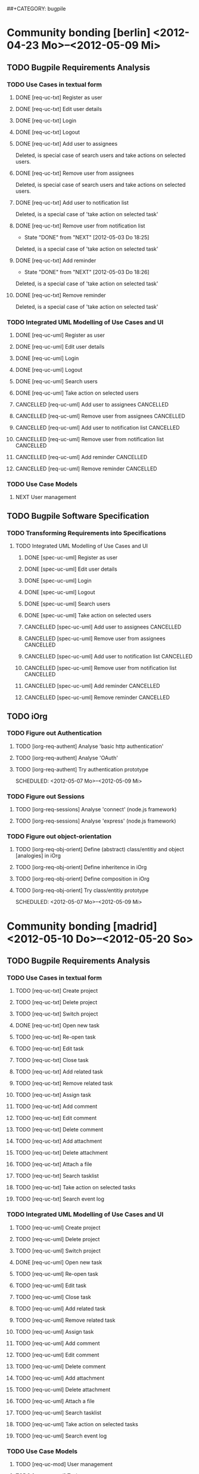 # -*- mode:org -*-
#+Options: ^:nil
##+CATEGORY: bugpile

* Community bonding [berlin] <2012-04-23 Mo>--<2012-05-09 Mi>

** TODO Bugpile Requirements Analysis
*** TODO Use Cases in textual form
    :LOGBOOK:
    CLOCK: [2012-05-03 Do 18:27]--[2012-05-03 Do 18:30] =>  0:03
    CLOCK: [2012-05-03 Do 18:25]--[2012-05-03 Do 18:26] =>  0:01
    CLOCK: [2012-05-03 Do 18:16]--[2012-05-03 Do 18:18] =>  0:02
    :END:

**** DONE [req-uc-txt] Register as user
     CLOSED: [2012-05-02 Mi 21:13]
     :LOGBOOK:
     - State "DONE"       from "TODO"       [2012-05-02 Mi 21:13]
     :END:
**** DONE [req-uc-txt] Edit user details
     CLOSED: [2012-05-02 Mi 21:13]
     :LOGBOOK:
     - State "DONE"       from "TODO"       [2012-05-02 Mi 21:13]
     :END:

**** DONE [req-uc-txt] Login
     CLOSED: [2012-05-02 Mi 21:13]
     :LOGBOOK:
     - State "DONE"       from "TODO"       [2012-05-02 Mi 21:13]
     :END:

**** DONE [req-uc-txt] Logout
     CLOSED: [2012-05-02 Mi 21:13]
     :LOGBOOK:
     - State "DONE"       from "TODO"       [2012-05-02 Mi 21:13]
     :END:

**** DONE [req-uc-txt] Add user to assignees
     CLOSED: [2012-05-03 Do 18:00] SCHEDULED: <2012-05-03 Do>
     :LOGBOOK:
     - State "DONE"       from "NEXT"       [2012-05-03 Do 18:00]
     CLOCK: [2012-05-03 Do 17:24]--[2012-05-03 Do 17:59] =>  0:35
     :END:
Deleted, is special case of search users and take actions on selected
users. 
**** DONE [req-uc-txt] Remove user from assignees
     CLOSED: [2012-05-03 Do 18:16] SCHEDULED: <2012-05-03 Do>
     :LOGBOOK:
     - State "DONE"       from "NEXT"       [2012-05-03 Do 18:16]
     CLOCK: [2012-05-03 Do 17:59]--[2012-05-03 Do 18:16] =>  0:17
     :END:

Deleted, is special case of search users and take actions on selected
users. 

**** DONE [req-uc-txt] Add user to notification list
     CLOSED: [2012-05-03 Do 18:25] SCHEDULED: <2012-05-03 Do>
     :LOGBOOK:
     - State "DONE"       from "NEXT"       [2012-05-03 Do 18:25]
     CLOCK: [2012-05-03 Do 18:18]--[2012-05-03 Do 18:25] =>  0:07
     :END:
Deleted, is a special case of 'take action on selected task'

**** DONE [req-uc-txt] Remove user from notification list
     CLOSED: [2012-05-03 Do 18:25] SCHEDULED: <2012-05-03 Do>
     - State "DONE"       from "NEXT"       [2012-05-03 Do 18:25]
Deleted, is a special case of 'take action on selected task'

**** DONE [req-uc-txt] Add reminder
     CLOSED: [2012-05-03 Do 18:26] SCHEDULED: <2012-05-03 Do>
     - State "DONE"       from "NEXT"       [2012-05-03 Do 18:26]
Deleted, is a special case of 'take action on selected task'

**** DONE [req-uc-txt] Remove reminder
     CLOSED: [2012-05-03 Do 18:27] SCHEDULED: <2012-05-03 Do>
     :LOGBOOK:
     - State "DONE"       from "NEXT"       [2012-05-03 Do 18:27]
     CLOCK: [2012-05-03 Do 18:26]--[2012-05-03 Do 18:27] =>  0:01
     :END:

Deleted, is a special case of 'take action on selected task'

*** TODO Integrated UML Modelling of Use Cases and UI
    :LOGBOOK:
    CLOCK: [2012-05-05 Sa 20:07]--[2012-05-06 So 11:46] => 15:39
    :END:

**** DONE [req-uc-uml] Register as user
     CLOSED: [2012-05-02 Mi 21:18]
     :LOGBOOK:
     - State "DONE"       from "TODO"       [2012-05-02 Mi 21:18]
     :END:
**** DONE [req-uc-uml] Edit user details
     CLOSED: [2012-05-02 Mi 21:18]
     :LOGBOOK:
     - State "DONE"       from "TODO"       [2012-05-02 Mi 21:18]
     :END:

**** DONE [req-uc-uml] Login
     CLOSED: [2012-05-02 Mi 21:18]
     :LOGBOOK:
     - State "DONE"       from "TODO"       [2012-05-02 Mi 21:18]
     :END:

**** DONE [req-uc-uml] Logout
     CLOSED: [2012-05-02 Mi 21:18]
     :LOGBOOK:
     - State "DONE"       from "TODO"       [2012-05-02 Mi 21:18]
     :END:

**** DONE [req-uc-uml] Search users
     CLOSED: [2012-05-05 Sa 19:17] SCHEDULED: <2012-05-05 Sa>
     :LOGBOOK:
     - State "DONE"       from "TODO"       [2012-05-05 Sa 19:17]
     - State "TODO"       from "DONE"       [2012-05-05 Sa 16:43]
     - State "DONE"       from ""           [2012-05-05 Sa 16:43]
     :END:
**** DONE [req-uc-uml] Take action on selected users
     CLOSED: [2012-05-05 Sa 20:07] SCHEDULED: <2012-05-05 Sa>
     :LOGBOOK:
     - State "DONE"       from "NEXT"       [2012-05-05 Sa 20:07]
     CLOCK: [2012-05-05 Sa 19:18]--[2012-05-05 Sa 20:07] =>  0:49
     :END:
**** CANCELLED [req-uc-uml] Add user to assignees                 :CANCELLED:
     CLOSED: [2012-05-05 Sa 16:43] SCHEDULED: <2012-05-04 Fr>
     :LOGBOOK:
     - State "CANCELLED"  from "TODO"       [2012-05-05 Sa 16:43] \\
       use case deleted, is special case of 'search user/ take action on
       selected user'.
     :END:

**** CANCELLED [req-uc-uml] Remove user from assignees            :CANCELLED:
     CLOSED: [2012-05-05 Sa 16:44] SCHEDULED: <2012-05-04 Fr>
     :LOGBOOK:
     - State "CANCELLED"  from "TODO"       [2012-05-05 Sa 16:44] \\
       use case deleted, is special case of 'search user/ take action on
       selected user'.
     :END:

**** CANCELLED [req-uc-uml] Add user to notification list         :CANCELLED:
     CLOSED: [2012-05-05 Sa 16:47] SCHEDULED: <2012-05-04 Fr>
     :LOGBOOK:
     - State "CANCELLED"  from "TODO"       [2012-05-05 Sa 16:47] \\
       use case deleted, is special case of 'search task/ take action on
       selected task.
     :END:

**** CANCELLED [req-uc-uml] Remove user from notification list    :CANCELLED:
     CLOSED: [2012-05-05 Sa 16:47] SCHEDULED: <2012-05-04 Fr>
     :LOGBOOK:
     - State "CANCELLED"  from "TODO"       [2012-05-05 Sa 16:47] \\
       use case deleted, is special case of 'search task/ take action on
       selected task.
     :END:

**** CANCELLED [req-uc-uml] Add reminder                          :CANCELLED:
     CLOSED: [2012-05-05 Sa 16:47] SCHEDULED: <2012-05-04 Fr>
     :LOGBOOK:
     - State "CANCELLED"  from "TODO"       [2012-05-05 Sa 16:47] \\
       use case deleted, is special case of 'search task/ take action on
       selected task.
     :END:

**** CANCELLED [req-uc-uml] Remove reminder                       :CANCELLED:
     CLOSED: [2012-05-05 Sa 16:47] SCHEDULED: <2012-05-04 Fr>
     :LOGBOOK:
     - State "CANCELLED"  from "TODO"       [2012-05-05 Sa 16:47] \\
       use case deleted, is special case of 'search task/ take action on
       selected task.
     :END:


*** TODO Use Case Models
**** NEXT User management
     SCHEDULED: <2012-05-06 So>

** TODO Bugpile Software Specification
*** TODO Transforming Requirements into Specifications
**** TODO Integrated UML Modelling of Use Cases and UI
     :LOGBOOK:
     CLOCK: [2012-05-05 Sa 16:37]--[2012-05-05 Sa 19:18] =>  2:41
     :END:
******* DONE [spec-uc-uml] Register as user
        CLOSED: [2012-05-05 Sa 15:34] SCHEDULED: <2012-05-03 Do>
        :LOGBOOK:
        - State "DONE"       from "NEXT"       [2012-05-05 Sa 15:34]
        CLOCK: [2012-05-05 Sa 13:43]--[2012-05-05 Sa 15:34] =>  1:51
        :END:
******* DONE [spec-uc-uml] Edit user details
        CLOSED: [2012-05-05 Sa 16:14] SCHEDULED: <2012-05-03 Do>
        :LOGBOOK:
        - State "DONE"       from "NEXT"       [2012-05-05 Sa 16:14]
        CLOCK: [2012-05-05 Sa 15:34]--[2012-05-05 Sa 16:14] =>  0:40
        :END:

******* DONE [spec-uc-uml] Login
        CLOSED: [2012-05-05 Sa 16:25] SCHEDULED: <2012-05-03 Do>
        :LOGBOOK:
        - State "DONE"       from "NEXT"       [2012-05-05 Sa 16:25]
        CLOCK: [2012-05-05 Sa 16:14]--[2012-05-05 Sa 16:25] =>  0:11
        :END:

******* DONE [spec-uc-uml] Logout
        CLOSED: [2012-05-05 Sa 16:37] SCHEDULED: <2012-05-03 Do>
        :LOGBOOK:
        - State "DONE"       from "NEXT"       [2012-05-05 Sa 16:37]
        CLOCK: [2012-05-05 Sa 16:25]--[2012-05-05 Sa 16:37] =>  0:12
        :END:
******* DONE [spec-uc-uml] Search users
        CLOSED: [2012-05-06 So 19:30] SCHEDULED: <2012-05-05 Sa>
        :LOGBOOK:
        - State "DONE"       from "TODO"       [2012-05-06 So 19:30]
        - State "TODO"       from "DONE"       [2012-05-05 Sa 16:43]
        - State "DONE"       from ""           [2012-05-05 Sa 16:43]
        :END:
******* DONE [spec-uc-uml] Take action on selected users
        CLOSED: [2012-05-06 So 19:45] SCHEDULED: <2012-05-05 Sa>
        :LOGBOOK:
        - State "DONE"       from "NEXT"       [2012-05-06 So 19:45]
        CLOCK: [2012-05-06 So 19:30]--[2012-05-06 So 19:45] =>  0:15
        :END:
******* CANCELLED [spec-uc-uml] Add user to assignees             :CANCELLED:
        CLOSED: [2012-05-05 Sa 16:50] SCHEDULED: <2012-05-04 Fr>
        :LOGBOOK:
        - State "CANCELLED"  from "TODO"       [2012-05-05 Sa 16:50] \\
          use case deleted, is special case of 'search user/ take action on
          selected user.
        :END:

******* CANCELLED [spec-uc-uml] Remove user from assignees        :CANCELLED:
        CLOSED: [2012-05-05 Sa 16:51] SCHEDULED: <2012-05-04 Fr>
        :LOGBOOK:
        - State "CANCELLED"  from "TODO"       [2012-05-05 Sa 16:51] \\
          use case deleted, is special case of 'search user/ take action on
          selected user'.
        :END:

******* CANCELLED [spec-uc-uml] Add user to notification list     :CANCELLED:
        CLOSED: [2012-05-05 Sa 16:49] SCHEDULED: <2012-05-04 Fr>
        :LOGBOOK:
        - State "CANCELLED"  from "TODO"       [2012-05-05 Sa 16:49] \\
          use case deleted, is special case of 'search task/ take action on
          selected task'.
        :END:

******* CANCELLED [spec-uc-uml] Remove user from notification list :CANCELLED:
        CLOSED: [2012-05-05 Sa 16:49] SCHEDULED: <2012-05-04 Fr>
        :LOGBOOK:
        - State "CANCELLED"  from "TODO"       [2012-05-05 Sa 16:49] \\
          use case deleted, is special case of 'search task/ take action on
          selected task'.
        :END:

******* CANCELLED [spec-uc-uml] Add reminder                      :CANCELLED:
        CLOSED: [2012-05-05 Sa 16:49] SCHEDULED: <2012-05-04 Fr>
        :LOGBOOK:
        - State "CANCELLED"  from "TODO"       [2012-05-05 Sa 16:49] \\
          use case deleted, is special case of 'search task/ take action on
          selected task'.
        :END:

******* CANCELLED [spec-uc-uml] Remove reminder                   :CANCELLED:
        CLOSED: [2012-05-05 Sa 16:49] SCHEDULED: <2012-05-04 Fr>
        :LOGBOOK:
        - State "CANCELLED"  from "TODO"       [2012-05-05 Sa 16:49] \\
          use case deleted, is special case of 'search task/ take action on
          selected task'.
        :END:

** TODO iOrg
*** TODO Figure out Authentication
**** TODO [iorg-req-authent] Analyse 'basic http authentication'
     SCHEDULED: <2012-05-04 Fr>
**** TODO [iorg-req-authent] Analyse 'OAuth'
     SCHEDULED: <2012-05-05 Sa>
**** TODO [iorg-req-authent] Try authentication prototype
     SCHEDULED: <2012-05-07 Mo>--<2012-05-09 Mi>
*** TODO Figure out Sessions
**** TODO [iorg-req-sessions] Analyse 'connect' (node.js framework)
     SCHEDULED: <2012-05-03 Do>
**** TODO [iorg-req-sessions] Analyse 'express' (node.js framework)
     SCHEDULED: <2012-05-03 Do>
*** TODO Figure out object-orientation
**** TODO [iorg-req-obj-orient] Define (abstract) class/entitiy and object [analogies] in iOrg
     SCHEDULED: <2012-05-06 So>
**** TODO [iorg-req-obj-orient] Define inheritence in iOrg
     SCHEDULED: <2012-05-06 So>
**** TODO [iorg-req-obj-orient] Define composition in iOrg
     SCHEDULED: <2012-05-06 So>
**** TODO [iorg-req-obj-orient] Try class/entitiy prototype
     SCHEDULED: <2012-05-07 Mo>--<2012-05-09 Mi>


* Community bonding [madrid]  <2012-05-10 Do>--<2012-05-20 So>

** TODO Bugpile Requirements Analysis
*** TODO Use Cases in textual form

**** TODO [req-uc-txt] Create project
     SCHEDULED: <2012-05-10 Do>

**** TODO [req-uc-txt] Delete project
     SCHEDULED: <2012-05-10 Do>

**** TODO [req-uc-txt] Switch project
     SCHEDULED: <2012-05-10 Do>

**** DONE [req-uc-txt] Open new task
     CLOSED: [2012-05-10 Do 11:21] SCHEDULED: <2012-05-11 Fr>
     :LOGBOOK:
     - State "DONE"       from "TODO"       [2012-05-10 Do 11:21]
     :END:

**** TODO [req-uc-txt] Re-open task
     SCHEDULED: <2012-05-11 Fr>

**** TODO [req-uc-txt] Edit task
     SCHEDULED: <2012-05-11 Fr>

**** TODO [req-uc-txt] Close task
     SCHEDULED: <2012-05-11 Fr>

**** TODO [req-uc-txt] Add related task
     SCHEDULED: <2012-05-11 Fr>

**** TODO [req-uc-txt] Remove related task
     SCHEDULED: <2012-05-11 Fr>

**** TODO [req-uc-txt] Assign task
     SCHEDULED: <2012-05-11 Fr>

**** TODO [req-uc-txt] Add comment
     SCHEDULED: <2012-05-10 Do>

**** TODO [req-uc-txt] Edit comment
     SCHEDULED: <2012-05-10 Do>

**** TODO [req-uc-txt] Delete comment
     SCHEDULED: <2012-05-10 Do>

**** TODO [req-uc-txt] Add attachment
     SCHEDULED: <2012-05-10 Do>

**** TODO [req-uc-txt] Delete attachment
     SCHEDULED: <2012-05-10 Do>

**** TODO [req-uc-txt] Attach a file
     SCHEDULED: <2012-05-10 Do>

**** TODO [req-uc-txt] Search tasklist
     SCHEDULED: <2012-05-10 Do>

**** TODO [req-uc-txt] Take action on selected tasks
     SCHEDULED: <2012-05-10 Do>

**** TODO [req-uc-txt] Search event log
     SCHEDULED: <2012-05-10 Do>

*** TODO Integrated UML Modelling of Use Cases and UI

**** TODO [req-uc-uml] Create project
     SCHEDULED: <2012-05-10 Do>

**** TODO [req-uc-uml] Delete project
     SCHEDULED: <2012-05-10 Do>

**** TODO [req-uc-uml] Switch project
     SCHEDULED: <2012-05-10 Do>

**** DONE [req-uc-uml] Open new task
     CLOSED: [2012-05-10 Do 11:21] SCHEDULED: <2012-05-11 Fr>
     :LOGBOOK:
     - State "DONE"       from "TODO"       [2012-05-10 Do 11:21]
     :END:

**** TODO [req-uc-uml] Re-open task
     SCHEDULED: <2012-05-11 Fr>

**** TODO [req-uc-uml] Edit task
     SCHEDULED: <2012-05-11 Fr>

**** TODO [req-uc-uml] Close task
     SCHEDULED: <2012-05-11 Fr>

**** TODO [req-uc-uml] Add related task
     SCHEDULED: <2012-05-11 Fr>

**** TODO [req-uc-uml] Remove related task
     SCHEDULED: <2012-05-11 Fr>

**** TODO [req-uc-uml] Assign task
     SCHEDULED: <2012-05-11 Fr>

**** TODO [req-uc-uml] Add comment
     SCHEDULED: <2012-05-10 Do>

**** TODO [req-uc-uml] Edit comment
     SCHEDULED: <2012-05-10 Do>

**** TODO [req-uc-uml] Delete comment
     SCHEDULED: <2012-05-10 Do>

**** TODO [req-uc-uml] Add attachment
     SCHEDULED: <2012-05-10 Do>

**** TODO [req-uc-uml] Delete attachment
     SCHEDULED: <2012-05-10 Do>

**** TODO [req-uc-uml] Attach a file
     SCHEDULED: <2012-05-10 Do>

**** TODO [req-uc-uml] Search tasklist
     SCHEDULED: <2012-05-10 Do>

**** TODO [req-uc-uml] Take action on selected tasks
     SCHEDULED: <2012-05-10 Do>

**** TODO [req-uc-uml] Search event log
     SCHEDULED: <2012-05-10 Do>


*** TODO Use Case Models

**** TODO [req-uc-mod] User management
     SCHEDULED: <2012-05-12 Sa>
**** TODO [req-uc-mod] Task management
     SCHEDULED: <2012-05-12 Sa>

*** TODO System Activities
**** TODO [req-syst-act-uml] Search
     SCHEDULED: <2012-05-12 Sa>
**** TODO [req-syst-act-uml] Report
     SCHEDULED: <2012-05-12 Sa>
**** TODO [req-syst-act-uml] Notificate
     SCHEDULED: <2012-05-12 Sa>
**** TODO [req-syst-act-uml] Remind
     SCHEDULED: <2012-05-12 Sa>

*** TODO Domain Class Model
**** TODO [req-dom-class-mod-uml] Class Model of Requirements Analysis
     SCHEDULED: <2012-05-12 Sa>

** TODO Bugpile Software Specification
*** TODO Transforming Requirements into Specifications
**** TODO Integrated UML Modelling of Use Cases and UI
***** TODO [spec-uc-uml] Create project
      SCHEDULED: <2012-05-13 So>

***** TODO [spec-uc-uml] Delete project
      SCHEDULED: <2012-05-13 So>

***** TODO [spec-uc-uml] Switch project
      SCHEDULED: <2012-05-13 So>

***** TODO [spec-uc-uml] Open new task
      SCHEDULED: <2012-05-13 So>

***** TODO [spec-uc-uml] Re-open task
      SCHEDULED: <2012-05-13 So>

***** TODO [spec-uc-uml] Edit task
      SCHEDULED: <2012-05-13 So>

***** TODO [spec-uc-uml] Close task
      SCHEDULED: <2012-05-13 So>

***** TODO [spec-uc-uml] Add related task
      SCHEDULED: <2012-05-13 So>

***** TODO [spec-uc-uml] Remove related task
      SCHEDULED: <2012-05-13 So>

***** TODO [spec-uc-uml] Assign task
      SCHEDULED: <2012-05-13 So>

***** TODO [spec-uc-uml] Add comment
      SCHEDULED: <2012-05-13 So>

***** TODO [spec-uc-uml] Edit comment
      SCHEDULED: <2012-05-13 So>

***** TODO [spec-uc-uml] Delete comment
      SCHEDULED: <2012-05-13 So>

***** TODO [spec-uc-uml] Add attachment
      SCHEDULED: <2012-05-13 So>

***** TODO [spec-uc-uml] Delete attachment
      SCHEDULED: <2012-05-13 So>

***** TODO [spec-uc-uml] Attach a file
      SCHEDULED: <2012-05-13 So>

***** TODO [spec-uc-uml] Search tasklist
      SCHEDULED: <2012-05-13 So>

***** TODO [spec-uc-uml] Take action on selected tasks
      SCHEDULED: <2012-05-13 So>

***** TODO [spec-uc-uml] Search event log
      SCHEDULED: <2012-05-13 So>

**** TODO System Activities
***** TODO [spec-syst-act-uml] Search
      SCHEDULED: <2012-05-14 Mo>
***** TODO [spec-syst-act-uml] Report
      SCHEDULED: <2012-05-14 Mo>
***** TODO [spec-syst-act-uml] Notificate
      SCHEDULED: <2012-05-14 Mo>
***** TODO [spec-syst-act-uml] Remind
      SCHEDULED: <2012-05-14 Mo>

** TODO iOrg
*** TODO Authentication
**** TODO [iorg-impl-auth] Implement basic authentication
     SCHEDULED: <2012-05-14 Mo>--<2012-05-20 So>
**** TODO [iorg-impl-auth] Implement OAuth authentication
     SCHEDULED: <2012-05-14 Mo>--<2012-05-20 So>


* Coding [madrid] <2012-05-21 Mo>--<2012-05-30 Mi>
** TODO Bugpile Software Architecture
*** TODO Modified 5-Layer Architecture
**** TODO [sw-arch-bp] Textual description
     SCHEDULED: <2012-05-21 Mo>
**** TODO [sw-arch-bp] Graphical depiction
     SCHEDULED: <2012-05-21 Mo>
** TODO Bugpile Application Design
*** TODO Locally Refining the Software Architecture
**** TODO Class Model of Application Design
***** TODO [design-class-model] Adapt the domain class model
      SCHEDULED: <2012-05-21 Mo>
***** TODO [design-class-model] Transform uml scenes into =views=
      SCHEDULED: <2012-05-22 Di>--<2012-05-23 Mi>
***** TODO [design-class-model] Transform uml activities  into =actions=
      SCHEDULED: <2012-05-24 Do>--<2012-05-25 Fr>
***** TODO [design-class-model] Transform uml system actions into =beans=
      SCHEDULED: <2012-05-26 Sa>--<2012-05-27 So>
**** TODO Refining the Logic
***** TODO [design-refine-logic] Complete the bean functions signatures
      SCHEDULED: <2012-05-28 Mo>
***** TODO [design-refine-logic] Add operations to entities.
      SCHEDULED: <2012-05-29 Di>
***** TODO [design-refine-logic] Write uml interaction models (if necesary)
      SCHEDULED: <2012-05-30 Mi>
***** TODO [design-refine-logic] Decide about asynchrous beans
      SCHEDULED: <2012-05-30 Mi>

** TODO iOrg
*** TODO Sessions
**** TODO [iorg-impl-sessions] (partially) Implement 'connect' (node.js)
     SCHEDULED: <2012-05-21 Mo>--<2012-05-30 Mi>
**** TODO [iorg-impl-sessions] (partially) Implement 'express' (node.js)
     SCHEDULED: <2012-05-21 Mo>--<2012-05-30 Mi>
*** TODO Classes/Entities
**** TODO [iorg-design-persist] Design persistence system
     SCHEDULED: <2012-05-21 Mo>--<2012-05-30 Mi>

* Coding [berlin] <2012-05-31 Do>--<2012-07-08 So>
** Bugpile Implementation


* Evaluating (mid-term) [berlin] <2012-07-09 Mo>--<2012-07-13 Fr>
** GSoC mid-term evalution 


* Coding [berlin] <2012-07-14 Sa>--<2012-08-12 So>
** Bugpile Implementation
** Bugpile Verification


* Cleaning up [berlin] <2012-08-13 Mo>--<2012-08-19 So>
** Clean code
** Clean documentation

* Evaluating (final) [berlin] <2012-08-20 Mo>--<2012-08-24 Fr>
** GSoC Final evaluation


